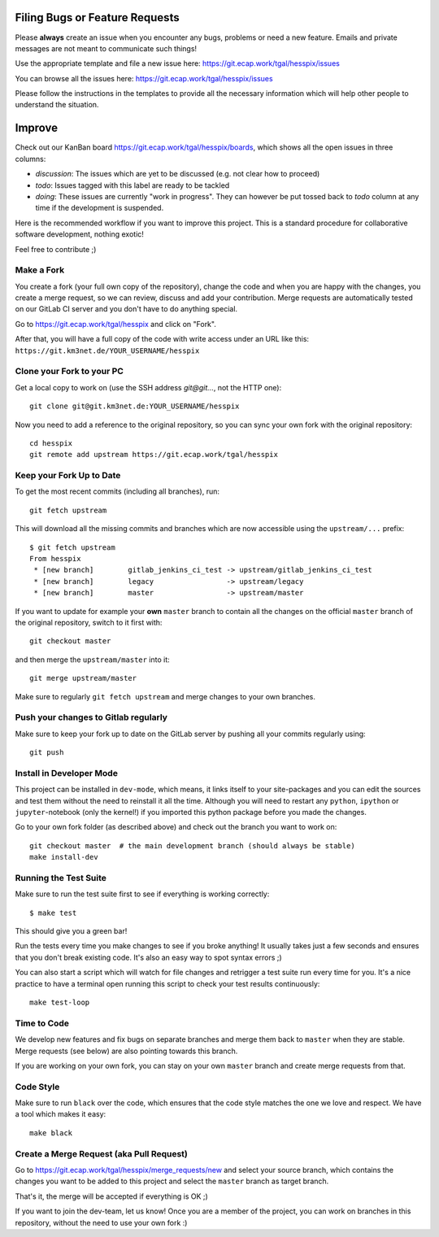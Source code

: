 Filing Bugs or Feature Requests
-------------------------------

Please **always** create an issue when you encounter any bugs, problems or
need a new feature. Emails and private messages are not meant to communicate
such things!

Use the appropriate template and file a new issue here:
https://git.ecap.work/tgal/hesspix/issues

You can browse all the issues here: https://git.ecap.work/tgal/hesspix/issues

Please follow the instructions in the templates to provide all the
necessary information which will help other people to understand the
situation.

Improve
-------

Check out our KanBan board https://git.ecap.work/tgal/hesspix/boards,
which shows all the open issues in three columns:

- *discussion*: The issues which are yet to be discussed (e.g. not clear how to proceed)
- *todo*: Issues tagged with this label are ready to be tackled
- *doing*: These issues are currently "work in progress". They can however be
  put tossed back to *todo* column at any time if the development is suspended.

Here is the recommended workflow if you want to improve this project. This is a
standard procedure for collaborative software development, nothing exotic!

Feel free to contribute ;)

Make a Fork
~~~~~~~~~~~

You create a fork (your full own copy of the
repository), change the code and when you are happy with the changes, you create
a merge request, so we can review, discuss and add your contribution.
Merge requests are automatically tested on our GitLab CI server and you
don't have to do anything special.

Go to https://git.ecap.work/tgal/hesspix and click on "Fork".

After that, you will have a full copy of the code with write access under an URL
like this: ``https://git.km3net.de/YOUR_USERNAME/hesspix``

Clone your Fork to your PC
~~~~~~~~~~~~~~~~~~~~~~~~~~

Get a local copy to work on (use the SSH address `git@git...`, not the HTTP one)::

    git clone git@git.km3net.de:YOUR_USERNAME/hesspix

Now you need to add a reference to the original repository, so you can sync your
own fork with the original repository::

    cd hesspix
    git remote add upstream https://git.ecap.work/tgal/hesspix


Keep your Fork Up to Date
~~~~~~~~~~~~~~~~~~~~~~~~~

To get the most recent commits (including all branches), run::

    git fetch upstream

This will download all the missing commits and branches which are now accessible
using the ``upstream/...`` prefix::

    $ git fetch upstream
    From hesspix
     * [new branch]        gitlab_jenkins_ci_test -> upstream/gitlab_jenkins_ci_test
     * [new branch]        legacy                 -> upstream/legacy
     * [new branch]        master                 -> upstream/master


If you want to update for example your **own** ``master`` branch
to contain all the changes on the official ``master`` branch of the original repository,
switch to it first with::

    git checkout master

and then merge the ``upstream/master`` into it::

    git merge upstream/master

Make sure to regularly ``git fetch upstream`` and merge changes to your own branches.

Push your changes to Gitlab regularly
~~~~~~~~~~~~~~~~~~~~~~~~~~~~~~~~~~~~~

Make sure to keep your fork up to date on the GitLab server by pushing
all your commits regularly using::

    git push


Install in Developer Mode
~~~~~~~~~~~~~~~~~~~~~~~~~

This project can be installed in ``dev-mode``, which means, it links itself to
your site-packages and you can edit the sources and test them without the need
to reinstall it all the time. Although you will need to restart any
``python``, ``ipython`` or ``jupyter``-notebook (only the kernel!) if you
imported this python package before you made the changes.

Go to your own fork folder (as described above) and check out the branch you
want to work on::

    git checkout master  # the main development branch (should always be stable)
    make install-dev


Running the Test Suite
~~~~~~~~~~~~~~~~~~~~~~

Make sure to run the test suite first to see if everything is working
correctly::

    $ make test

This should give you a green bar!

Run the tests every time you make changes to see if you broke anything! It usually
takes just a few seconds and ensures that you don't break existing code. It's
also an easy way to spot syntax errors ;)

You can also start a script which will watch for file changes and retrigger
a test suite run every time for you. It's a nice practice to have a terminal
open running this script to check your test results continuously::

    make test-loop

Time to Code
~~~~~~~~~~~~

We develop new features and fix bugs on separate branches and merge them
back to ``master`` when they are stable. Merge requests (see below) are also
pointing towards this branch.

If you are working on your own fork, you can stay on your own ``master`` branch
and create merge requests from that.

Code Style
~~~~~~~~~~

Make sure to run ``black`` over the code, which ensures that the code style
matches the one we love and respect. We have a tool which makes it easy::

    make black

Create a Merge Request (aka Pull Request)
~~~~~~~~~~~~~~~~~~~~~~~~~~~~~~~~~~~~~~~~~

Go to https://git.ecap.work/tgal/hesspix/merge_requests/new and select your
source branch, which contains the changes you want to be added to this project
and select the ``master`` branch as target branch.

That's it, the merge will be accepted if everything is OK ;)

If you want to join the dev-team, let us know! Once you are a member of the
project, you can work on branches in this repository, without the need to
use your own fork :)
